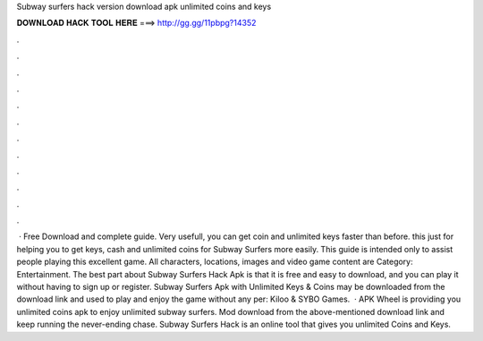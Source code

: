 Subway surfers hack version download apk unlimited coins and keys

𝐃𝐎𝐖𝐍𝐋𝐎𝐀𝐃 𝐇𝐀𝐂𝐊 𝐓𝐎𝐎𝐋 𝐇𝐄𝐑𝐄 ===> http://gg.gg/11pbpg?14352

.

.

.

.

.

.

.

.

.

.

.

.

 · Free Download and complete guide. Very usefull, you can get coin and unlimited keys faster than before. this just for helping you to get keys, cash and unlimited coins for Subway Surfers more easily. This guide is intended only to assist people playing this excellent game. All characters, locations, images and video game content are Category: Entertainment. The best part about Subway Surfers Hack Apk is that it is free and easy to download, and you can play it without having to sign up or register. Subway Surfers Apk with Unlimited Keys & Coins may be downloaded from the download link and used to play and enjoy the game without any per: Kiloo & SYBO Games.  · APK Wheel is providing you unlimited coins apk to enjoy unlimited subway surfers. Mod download from the above-mentioned download link and keep running the never-ending chase. Subway Surfers Hack is an online tool that gives you unlimited Coins and Keys.